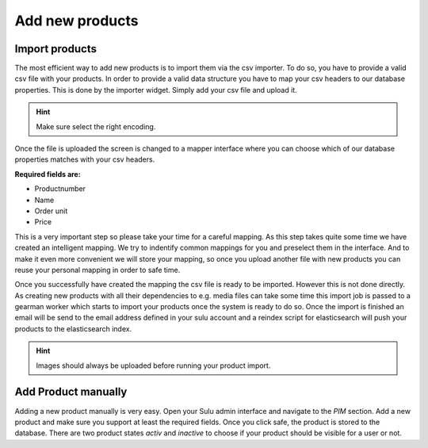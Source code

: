 Add new products
================

Import products
---------------

The most efficient way to add new products is to import them via the csv
importer. To do so, you have to provide a valid csv file with your products.
In order to provide a valid data structure you have to map your csv headers
to our database properties. This is done by the importer widget. Simply add
your csv file and upload it.

.. hint:: Make sure select the right encoding.

Once the file is uploaded the screen is changed to a mapper interface where
you can choose which of our database properties matches with your csv headers.

**Required fields are:**

* Productnumber
* Name
* Order unit
* Price

This is a very important step so please take your time for a careful mapping.
As this step takes quite some time we have created an intelligent mapping.
We try to indentify common mappings for you and preselect them in the interface.
And to make it even more convenient we will store your mapping, so once you
upload another file with new products you can reuse your personal mapping in
order to safe time.

Once you successfully have created the mapping the csv file is ready to be
imported. However this is not done directly. As creating new products with all
their dependencies to e.g. media files can take some time this import job is
passed to a gearman worker which starts to import your products once the
system is ready to do so. Once the import is finished an email will be send to
the email address defined in your sulu account and a reindex script for
elasticsearch will push your products to the elasticsearch index.

.. hint:: Images should always be uploaded before running your product import.

Add Product manually
--------------------

Adding a new product manually is very easy. Open your Sulu admin interface
and navigate to the *PIM* section. Add a new product and make sure you support
at least the required fields. Once you click safe, the product is stored to the
database. There are two product states *activ* and *inactive* to choose if your
product should be visible for a user or not.

